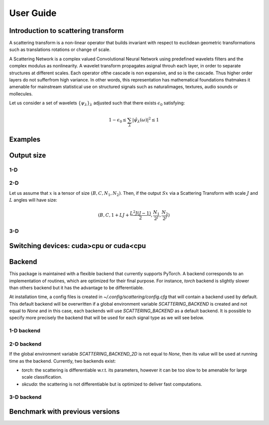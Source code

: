 User Guide
**********

Introduction to scattering transform
====================================

A scattering transform is a non-linear operator that builds
invariant with respect to euclidean geometric transformations such as translations
rotations or change of scale.

A Scattering Network is a complex valued Convolutional Neural Network using predefined
wavelets filters and the complex modulus as nonlinearity.  A wavelet transform
propagates asignal throuh each layer, in order to separate structures at different
scales.  Each operator ofthe cascade is non expansive, and so is the cascade.  Thus
higher order layers do not sufferfrom high variance.  In other words, this
representation has mathematical foundations thatmakes  it  amenable  for  mainstream
statistical  use  on  structured  signals  such  as  naturalimages, textures, audio
sounds or mollecules.

Let us consider a set of wavelets :math:`\{\psi_\lambda\}_\lambda` adjusted such that
there exists :math:`\epsilon_0` satisfying:

.. math:: 1-\epsilon_0 \leq \sum_\lambda |\hat \psi_\lambda(\omega)|^2 \leq 1

Examples
========

Output size
===========

1-D
---


2-D
---

Let us assume that :math:`x` is a tensor of size :math:`(B,C,N_1,N_2)`. Then, if the
output :math:`Sx` via a Scattering Transform with scale :math:`J` and :math:`L` angles will have size:

.. math:: (B,C,1+LJ+\frac{L^2J(J-1)}{2},\frac{N_1}{2^J},\frac{N_2}{2^J})

3-D
---

Switching devices: cuda>cpu or cuda<cpu
=======================================

.. _backend-story:

Backend
=======

This package is maintained with a flexible backend that currently supports PyTorch. A
backend corresponds to an implementation of routines, which are optimized for their
final purpose. For instance, `torch` backend is slightly slower than others backend
but it has the advantage to be differentiable.

At installation time, a config files is created in `~/.config/scattering/config.cfg` that
will contain a backend used by default. This default backend will be overwritten if
a global environment variable `SCATTERING_BACKEND` is created and not equal to `None`
and in this case, each backends will use `SCATTERING_BACKEND` as a default backend.
It is possible to specify more precisely the backend that will be used for each
signal type as we will see below.

1-D backend
-----------


2-D backend
-----------

If the global environment variable `SCATTERING_BACKEND_2D` is not equal to `None`, then
its value will be used at running time as the backend. Currently, two backends exist:

- `torch`: the scattering is differentiable w.r.t. its parameters, however it can be too slow to be amenable for large scale classification.

- `skcuda`: the scattering is not differentiable but is optimized to deliver fast computations.

3-D backend
-----------

Benchmark with previous versions
================================